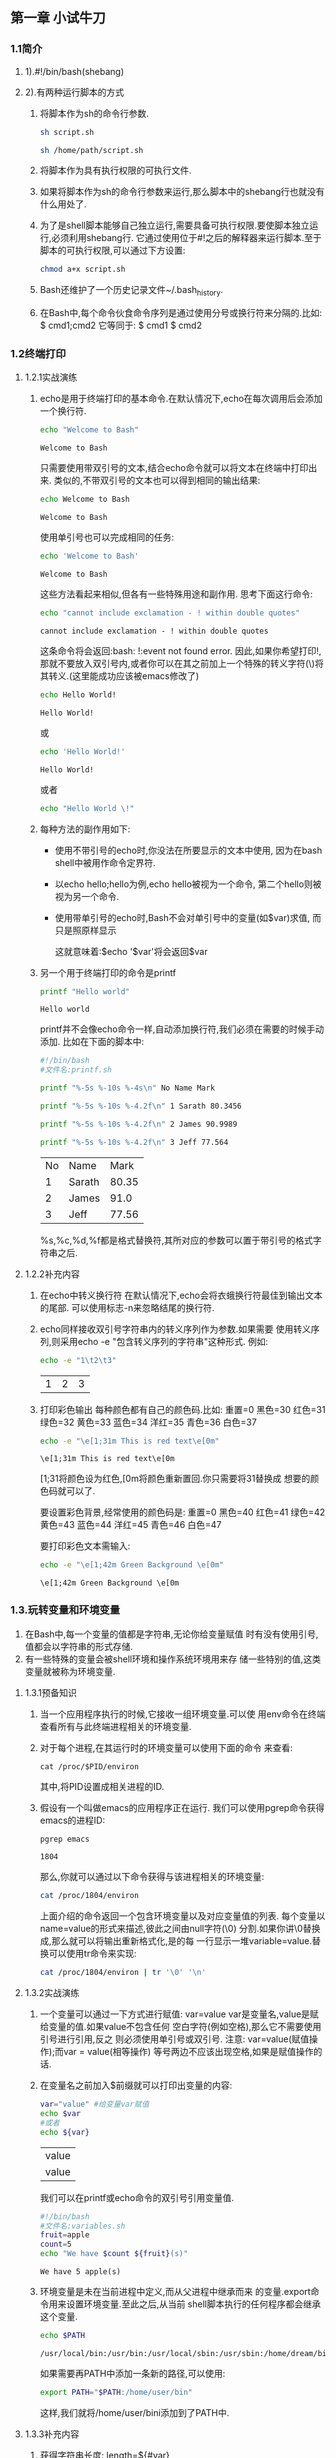 #+startup: overview
** 第一章 小试牛刀
*** 1.1简介
**** 1).#!/bin/bash(shebang)
**** 2).有两种运行脚本的方式
1. 将脚本作为sh的命令行参数.
   #+begin_src bash
     sh script.sh
   #+end_src
   #+begin_src bash
     sh /home/path/script.sh
   #+end_src
2. 将脚本作为具有执行权限的可执行文件.
3. 如果将脚本作为sh的命令行参数来运行,那么脚本中的shebang行也就没有什么用处了.
4. 为了是shell脚本能够自己独立运行,需要具备可执行权限.要使脚本独立运行,必须利用shebang行.
   它通过使用位于#!之后的解释器来运行脚本.至于脚本的可执行权限,可以通过下方设置:
   #+begin_src bash
     chmod a+x script.sh
   #+end_src
5. Bash还维护了一个历史记录文件~/.bash_history.
6. 在Bash中,每个命令伙食命令序列是通过使用分号或换行符来分隔的.比如:
   $ cmd1;cmd2
   它等同于:
   $ cmd1
   $ cmd2

*** 1.2终端打印
**** 1.2.1实战演练
1. echo是用于终端打印的基本命令.在默认情况下,echo在每次调用后会添加一个换行符.
   #+begin_src bash
     echo "Welcome to Bash"
   #+end_src

   #+RESULTS:
   : Welcome to Bash
   只需要使用带双引号的文本,结合echo命令就可以将文本在终端中打印出来.
   类似的,不带双引号的文本也可以得到相同的输出结果:
   #+begin_src bash
     echo Welcome to Bash
   #+end_src

   #+RESULTS:
   : Welcome to Bash
   使用单引号也可以完成相同的任务:
   #+begin_src bash
     echo 'Welcome to Bash'
   #+end_src

   #+RESULTS:
   : Welcome to Bash
   这些方法看起来相似,但各有一些特殊用途和副作用.
   思考下面这行命令:
   #+begin_src bash
     echo "cannot include exclamation - ! within double quotes"
   #+end_src

   #+RESULTS:
   : cannot include exclamation - ! within double quotes
   这条命令将会返回:bash: !:event not found error.
   因此,如果你希望打印!,那就不要放入双引号内,或者你可以在其之前加上一个特殊的转义字符(\)将其转义.(这里能成功应该被emacs修改了)
   #+begin_src bash
     echo Hello World!
   #+end_src

   #+RESULTS:
   : Hello World!
   或
   #+begin_src bash
     echo 'Hello World!'
   #+end_src

   #+RESULTS:
   : Hello World!
   或者
   #+begin_src bash
     echo "Hello World \!"
   #+end_src

2. 每种方法的副作用如下:
   - 使用不带引号的echo时,你没法在所要显示的文本中使用,
     因为在bash shell中被用作命令定界符.

   - 以echo hello;hello为例,echo hello被视为一个命令,
     第二个hello则被视为另一个命令.

   - 使用带单引号的echo时,Bash不会对单引号中的变量(如$var)求值,
     而只是照原样显示

     这就意味着:$echo '$var'将会返回$var

3. 另一个用于终端打印的命令是printf
   #+begin_src bash
     printf "Hello world"
   #+end_src

   #+RESULTS:
   : Hello world
   printf并不会像echo命令一样,自动添加换行符,我们必须在需要的时候手动添加.
   比如在下面的脚本中:
   #+begin_src bash
    #!/bin/bash
    #文件名:printf.sh

    printf "%-5s %-10s %-4s\n" No Name Mark

    printf "%-5s %-10s %-4.2f\n" 1 Sarath 80.3456

    printf "%-5s %-10s %-4.2f\n" 2 James 90.9989

    printf "%-5s %-10s %-4.2f\n" 3 Jeff 77.564
   #+end_src

   #+RESULTS:
   | No | Name   |  Mark |
   |  1 | Sarath | 80.35 |
   |  2 | James  |  91.0 |
   |  3 | Jeff   | 77.56 |

   %s,%c,%d,%f都是格式替换符,其所对应的参数可以置于带引号的格式字符串之后.
   
**** 1.2.2补充内容
1. 在echo中转义换行符
   在默认情况下,echo会将衣蛾换行符最佳到输出文本的尾部.
   可以使用标志-n来忽略结尾的换行符.
2. echo同样接收双引号字符串内的转义序列作为参数.如果需要
   使用转义序列,则采用echo -e "包含转义序列的字符串"这种形式.
   例如:
   #+begin_src bash
     echo -e "1\t2\t3"
   #+end_src

   #+RESULTS:
   | 1 | 2 | 3 |

3. 打印彩色输出
   每种颜色都有自己的颜色码.比如:
   重置=0  黑色=30  红色=31  绿色=32  黄色=33
   蓝色=34  洋红=35  青色=36  白色=37
   #+begin_src bash
     echo -e "\e[1;31m This is red text\e[0m"
   #+end_src

   #+RESULTS:
   : \e[1;31m This is red text\e[0m

   \e[1;31将颜色设为红色,\e[0m将颜色重新置回.你只需要将31替换成
   想要的颜色码就可以了.

   要设置彩色背景,经常使用的颜色码是: 
   重置=0  黑色=40  红色=41  绿色=42  黄色=43
   蓝色=44  洋红=45  青色=46  白色=47

   要打印彩色文本需输入:
   #+begin_src bash
     echo -e "\e[1;42m Green Background \e[0m"
   #+end_src

   #+RESULTS:
   : \e[1;42m Green Background \e[0m


*** 1.3.玩转变量和环境变量
   1. 在Bash中,每一个变量的值都是字符串,无论你给变量赋值
      时有没有使用引号,值都会以字符串的形式存储.
   2. 有一些特殊的变量会被shell环境和操作系统环境用来存
      储一些特别的值,这类变量就被称为环境变量.
**** 1.3.1预备知识
   1. 当一个应用程序执行的时候,它接收一组环境变量.可以使
      用env命令在终端查看所有与此终端进程相关的环境变量.
   2. 对于每个进程,在其运行时的环境变量可以使用下面的命令
      来查看:
      #+begin_src 
	cat /proc/$PID/environ
      #+end_src
      其中,将PID设置成相关进程的ID.
   3. 假设有一个叫做emacs的应用程序正在运行.
      我们可以使用pgrep命令获得emacs的进程ID:
      #+begin_src bash
	pgrep emacs
      #+end_src

      #+RESULTS:
      : 1804
      那么,你就可以通过以下命令获得与该进程相关的环境变量:
      #+begin_src bash
	cat /proc/1804/environ
      #+end_src

      #+RESULTS:
      
      上面介绍的命令返回一个包含环境变量以及对应变量值的列表.
      每个变量以name=value的形式来描述,彼此之间由null字符(\0)
      分割.如果你讲\0替换成\n,那么就可以将输出重新格式化,是的每
      一行显示一堆variable=value.替换可以使用tr命令来实现:
      #+begin_src bash
	cat /proc/1804/environ | tr '\0' '\n'
      #+end_src

      #+RESULTS:

**** 1.3.2实战演练
   1. 一个变量可以通过一下方式进行赋值:
      var=value
      var是变量名,value是赋给变量的值.如果value不包含任何
      空白字符(例如空格),那么它不需要使用引号进行引用,反之
      则必须使用单引号或双引号.
      注意: var=value(赋值操作);而var = value(相等操作)
      等号两边不应该出现空格,如果是赋值操作的话.

   2. 在变量名之前加入$前缀就可以打印出变量的内容:
      #+begin_src bash
	var="value" #给变量var赋值
	echo $var
	#或者
	echo ${var}
      #+end_src

      #+RESULTS:
      | value |
      | value |
      
      我们可以在printf或echo命令的双引号引用变量值.
      #+begin_src bash
	#!/bin/bash
	#文件名:variables.sh
	fruit=apple
	count=5
	echo "We have $count ${fruit}(s)"
      #+end_src

      #+RESULTS:
      : We have 5 apple(s)

   3. 环境变量是未在当前进程中定义,而从父进程中继承而来
      的变量.export命令用来设置环境变量.至此之后,从当前
      shell脚本执行的任何程序都会继承这个变量.
      #+begin_src bash
	echo $PATH
      #+end_src

      #+RESULTS:
      : /usr/local/bin:/usr/bin:/usr/local/sbin:/usr/sbin:/home/dream/bin

      如果需要再PATH中添加一条新的路径,可以使用:
      #+begin_src bash
	export PATH="$PATH:/home/user/bin"
      #+end_src
      这样,我们就将/home/user/bini添加到了PATH中.

**** 1.3.3补充内容
   1. 获得字符串长度:
      length=${#var}

      #+begin_src bash
	var=12345678901234567890
	echo ${#var}
      #+end_src

      #+RESULTS:
      : 20

   2. 识别当前的shell版本
      可以用下面的方法获知当前使用的是那种shell:
      #+begin_src bash
	echo $SHELL
	# 也可以用
	# 不知道为何两个命令结果不一样,本地用的是zsh
	#运行用的是bash
	echo $0
      #+end_src

      #+RESULTS:
      | /bin/zsh |
      | bash     |

   3. 检查是否为超级用户
     UID是一个重要的环境变量,可以用于检查当前脚本是以超级
     用户还是以普通用户的身份运行的.例如:
     #+begin_src bash
       if [ $UID -ne 0 ]; then
       echo Non root user.Please run as root.
       else
       echo "Root user"
       fi
     #+end_src 

     #+RESULTS:
     : Non root user.Please run as root.


*** 1.4.通过shell进行数学运算
**** 1.4.1预备知识
   1.在Bash shell环境中,可以利用let,(())和[]执行基本的算术操作.
   而在进行高级操作时,expr和bc两个工具也会非常有用.
**** 1.4.2实战演练
   1.可以用普通的变量赋值方法定义数值,这时,它会被存储为字符串.
   然而,我们可以用一些方法使它能像数字一样进行处理.
   #+begin_src bash
     #!/bin/bash
     no1=4;
     no2=5;
     # let命令可以直接执行基本的算术操作.
     # 当使用let时,变量名之前不需要再添加$
     let result=no1+no2
     echo $result
   #+end_src

   #+RESULTS:
   : 9
   #+begin_src bash
     #!/bin/bash
     no1=4;
     no2=5;
     result=$[no1+no2]
     echo $result
     result=$[$no1+5]
     echo $result
   #+end_src

   #+RESULTS:
   | 9 |
   | 9 |
   #+begin_src bash
     #!/bin/bash
     no1=4;
     no2=5;
     # 也可以使用(())
     result=$((no1+50))
     echo $result
   #+end_src

   #+RESULTS:
   : 54

   #+begin_src bash
     #!/bin/bash
     #expr同样可以用于基本算术操作
     no1=4;
     result=`expr 3+4`
     echo $result
     result=$(expr $no1+5)
     echo $result
   #+end_src

   #+RESULTS:
   | 3+4 |
   | 4+5 |

   #+begin_src bash
     echo "4*0.56"|bc

     no=54
     # 变量引用:$var,${var}
     # 命令引用: `command`,$(command)
     #result=`echo "$no*1.5" | bc`
     result=$(echo "$no*1.5" | bc)
     echo $result
   #+end_src

   #+RESULTS:
   | 2.24 |
   | 81.0 |

   设定小数精度
   #+begin_src bash
     # 设定小数精度范围
     echo "scale=2;3/8" | bc
   #+end_src

   #+RESULTS:
   : 0.37

   进制转换
   #+begin_src bash
     #!/bin/bash
     #用途:数字转换
     no=100
     echo "obase=2;$no" | bc

     no1=1100100
     echo "obase=10;ibase=2;$no1" | bc
   #+end_src

   #+RESULTS:
   | 1100100 |
   |     100 |

   计算平方以及平方根:
   #+begin_src bash
     #平方根
     echo "sqrt(100)" | bc
     #平方
     echo "10^10" | bc
   #+end_src

   #+RESULTS:
   |          10 |
   | 10000000000 |

   

*** 1.5.玩转文件描述符和重定向
    文件描述符是与文件输入,输出相关联的整数.最常见的文件
  描述符是stdin,stdout和stderr.
**** 1.5.1.预备知识
    文件描述符0,1,2是系统预留的.
  - 0-----stdin(标准输入)
  - 1-----stdout(标准输出)
  - 2-----stderr(标准错误)
**** 1.5.2.实战演练
    用下面的方法可以将输出文本重定向或保存到一个文件中:

    #+begin_src bash
      echo "This is a sample text 1" > temp.txt
    #+end_src

    #+RESULTS:

    这种方法会将文本追加到目标文件中

    #+begin_src bash
      # 这种方法会将文本追加到目标文件中
      echo "This is a sample text 2" >> temp.txt
    #+end_src

    #+RESULTS:

    用下面方法查看文件内容
    #+begin_src bash
      # 用下面方法查看文件内容
      cat temp.txt
    #+end_src

    #+RESULTS:
    | This | is | a | sample | text | 1 |
    | This | is | a | sample | text | 2 |

      当使用重定向操作符时,重定向的内容不会出现在终端,而是
    直接被导入文件.重定向操作符默认使用标准输出.如果想使用
    特定的文件描述符,你必须将描述符置于操作符之前.

      >等同于1>;对于>>来说,情况也类似(即>>等同于1>>).
    
      下面的命令会将stderr文本打印到屏幕上,而不是文件中.
      #+begin_src bash
	ls + > out.txt
      #+end_src

      然后在下面的命令中,stdout没有任何输出,因而会生成空
    文件outtxt.
    #+begin_src bash
      ls + 2>out.txt
    #+end_src

      你可以将stderr单独重定向到一个文件,将stdout重定向
    到另一个文件:
    #+begin_src bash
      cmd 2>stderr.txt 1>stdout.txt
    #+end_src

      还可以利用下面的方法将stderr转换成stdout,使得stderr
    和stdout都被重定向到同一个文件中:
    #+begin_src bash
      cmd 2>&1 output.txt
      # 或者采用下面的方法
      cmd &> output.txt
    #+end_src

      将stderr重定向到其他文件.
      #+begin_src bash
	#!/bin/bash
	# 查看以a起始的所有文件的内容

	# 设置一些测试文件
	echo a1 > a1
	cp a1 a2;cp a2 a3;
	# 清除所有权限
	chmod 000 a1
	# 尽管可以使用通配符(cat a*),查看所有文件内容,但
	# 系统会显示一个出错信息,因为对文件a1没有权限.

	# 将stderr重定向到err.txt
	cat a* 2>err.txt
      #+end_src

      将stderr重定向到黑洞
      #+begin_src bash
	some_command 2> /dev/null
      #+end_src

      在终端打印stdout,同时将它重定向到一个文件中,那么
    可以这样使用tee:
    #+begin_src bash
      command | tee FILE1 FILE2
    #+end_src

      将stdout的一份副本写入文件,同时另一份副本作为后续
    命令的stdin.
    #+begin_src bash
      cat a* | tee out.txt | cat -n
    #+end_src

    我们可以使用stdin作为命令参数.只需要将-作为命令的文
  件名参数即可(也可以用/dev/stdin作为输出文件名来使用stdin):
  #+begin_src bash
    # cmd1 | cmd2 | cmd -
    # 例如
    echo who is this | tee -
  #+end_src

  #+RESULTS:
  : who is this

      
  

**** 1.5.3.补充内容
- 1.将文件重定向到命令
  #+begin_src bash
    cmd < file
  #+end_src
- 2.重定向脚本内部的文本块
  #+begin_src bash
    #!/bin/bash

    cat<<EOF>log.txt
    LOG FILE HEADER
    This is a test log file
    Function:System statistics
    EOF
  #+end_src

  #+RESULTS:
- 3.自定义文件描述符
  文件打开模式:
  - 只读模式

  - 截断模式

  - 追加模式

    <操作符用于从文件中读取值stdin.
    >操作符用于截断模式的文件写入(数据在目标文件内容
    被截断之后写入)
    >>操作符用于追加模式的文件写入(数据被添加到文件的
    现有内容中,而且该目标文件中原有的内容不会丢失)


*** 1.6.数组和关联数组
**** 1.6.1.预备知识
    Bash同时支持普通数组和关联数组.普通数组只能使用整数
  作为数组索引,而关联数组可以使用字符串作为数组索引.
**** 1.6.2.实战演练
    定义数组:单行中使用一列值来定义一个数组.
    #+begin_src bash
      array_var=(1 2 3 4 5 6)
    #+end_src

    另外,还可以将数组定义成一组索引值-值.
    #+begin_src bash
      array_var[0]="test1"
      array_var[1]="test2"
      array_var[2]="test3"
      array_var[3]="test4"
      array_var[4]="test5"
      array_var[5]="test6"

      # 打印出特定索引的数组元素内容:
      echo ${array_var[0]}

      index=5
      echo ${array_var[$index]}

      # 以清单形式打印出数组中的所有值:
      echo ${array_var[*]}

      # 你也可以使用@
      echo ${array_var[@]}

      # 打印数组长度(即数组中元素的个数):
      echo ${#array_var[*]}

    #+end_src

    #+RESULTS:
    | test1 |       |       |       |       |       |
    | test6 |       |       |       |       |       |
    | test1 | test2 | test3 | test4 | test5 | test6 |
    | test1 | test2 | test3 | test4 | test5 | test6 |
    | 6     |       |       |       |       |       |

**** 1.6.3.补充内容
***** 1.定义关联数组
    声明一个变量名位关联数组.声明语句如下:
    #+begin_src bash
      declare -A ass_array
    #+end_src

    添加元素到关联数组
    - 1.利用内嵌索引-值列表法:
      #+begin_src bash
	ass_array=([index1]=val1 [index2]=val2)
      #+end_src
    - 2.使用独立的索引-值进行赋值:
      #+begin_src bash
	ass_array[index1]=val1
	ass_array[index2]=val2
      #+end_src

    举例:用关联数组为水果制定价格:
    #+begin_src bash
      declare -A fruit_value
      fruit_value=([apple]='100dollars' [orange]='150 dollars')
      # 用下面方法显示数组内容
      echo "Apple costs ${fruit_value[apple]}"
    #+end_src

    #+RESULTS:
    : Apple costs 100dollars

***** 2.列出数组索引
    获取索引的列表(对于普通数组,这个方法同样可行):
    #+begin_src bash
      echo ${!array_var[*]}
      # 也可以使用:
      echo ${!array_var[@]}
    #+end_src

    #+begin_src bash
      declare -A fruit_value
      fruit_value=([apple]='100dollars' [orange]='150 dollars')
      echo ${!fruit_value[*]}
    #+end_src

    #+RESULTS:
    : apple orange


*** 1.7.使用别名

*** 1.8.获取终端信息
**** 1.8.1 预备知识
    tput和stty是两款终端处理工具.
**** 1.8.2 实战演练
    获取终端的行数和列数:
    #+begin_src bash
      tput cols
      tput lines
    #+end_src

    #+RESULTS:
    | 80 |
    | 24 |

    打印当前终端名:
    #+begin_src bash
      tput longname
    #+end_src

    #+RESULTS:
    : 80-column dumb tty

    在输入密码的时候,不能让输入的内容显示出来.
    #+begin_src bash
      #!/bin/bash
      #Filename:password.sh


      echo -e "Enter password:"
      # -echo 禁止将输入发送到终端
      stty -echo
      read password
      # echo 允许发送输出
      stty echo
      echo
      echo Password read.
    #+end_src



*** 1.9.获取,设置日期和延时
**** 1.9.1.预备知识
    在类UNIX系统中,日期被存储为一个整数,其大小为自
  世界标准时间1970年1月1日0时0分0秒起所流逝的秒数.
  这种计时方式称之为纪元时或UNIX时间.
**** 1.9.2.实战演练
    读取日期
    #+begin_src bash
      date
    #+end_src

    打印纪元时:
    #+begin_src bash
      date +%s
    #+end_src

    将日期字符串转换成纪元时:
    #+begin_src bash
      # --date用于提供日期串作为输入.
      date --date "Thu Nov 18 08:07:21 IST 2010" +%s
    #+end_src

    将日期串作为输入能够用来获知给定的日期是星期几.
    #+begin_src bash
      date --date "Jan 20 2001" +%A
    #+end_src

    下面是日期格式字符串列表:

    |------------------------+--------------------|
    | 日期内容               | 格式               |
    |------------------------+--------------------|
    | 星期                   | %a(例如:Sat)       |
    |                        | %A(例如:Saturday)  |
    |------------------------+--------------------|
    | 月                     | %b(例如:Nov)       |
    |                        | %B(例如:November)  |
    |------------------------+--------------------|
    | 日                     | %d(例如:31)        |
    |------------------------+--------------------|
    | 固定格式日期(mm/dd/yy) | %D(例如:10/18/10)  |
    |------------------------+--------------------|
    | 年                     | %y(例如:10)        |
    |                        | %Y(例如:2010)      |
    |------------------------+--------------------|
    | 小时                   | %I或者%H(例如:08)  |
    |------------------------+--------------------|
    | 分钟                   | %M(例如:33)        |
    |------------------------+--------------------|
    | 秒                     | %s(例如:10)        |
    |------------------------+--------------------|
    | 纳秒                   | %N(例如:694049494) |
    |------------------------+--------------------|
    | UNIX纪元时(以秒为单位) | %s(例如:132342342) |
    |------------------------+--------------------|

    用格式串结合+作为date命令的参数,可以打印出对应
  格式的日期
  #+begin_src bash
    date "+%d%B%Y"
  #+end_src

    设置日期和时间:
    #+begin_src bash
      # date -s "格式化的日期字符串"
      date -s "21 June 2009 11:01:22"
    #+end_src

    有时候,我们需要检查一组命令所花费的时间,那就可以采用
  下面的方式:
  #+begin_src bash
    #!/bin/bash
    # 文件名: time_take.sh

    start=$(date +%N)
    #一些业务命令,这里用echo代替
    echo "hello world"
    end=$(date +%N)
    difference=$((end - start))
    echo Time taken to execute commands is ${difference} nanosecond.
  #+end_src

**** 1.9.3.补充内容
    脚本中生成延时
    #+begin_src bash
      #!/bin/bash
      # Filename:sleep.sh

      echo -n Count:
      tput sc

      count=0
      while true;
      do
      if[$count -lt 40];
      then let count++;
      sleep 1;
      tput rc
      tput ed
      echo -n $count;
      else exit 0;
      fi
      done
    #+end_src


*** 1.10.调试脚本
**** 1.10.1.预备知识
    调试shell脚本不需要什么特殊工具.Bash本身就包含了
  一些选项,能够打印出脚本接受的参数和输入.
**** 1.10.2.实战演练
    使用-x,启动跟踪调试shell脚本:
    #+begin_src bash
      bash -x script.sh
    #+end_src

    我们也可以要求只关注脚本某些部分的命令集参数的打印
  输出:
    - set -x:在执行时显示参数和命令
    - set +x:禁止调试
    - set -v:当命令进行读取时显示输入
    - set +v:禁止打印输入
      #+begin_src bash
	#!bin/bash
	#文件名:debug.sh

	for i in {1..6}
	do
	set -x
	echo $i
	set +x
	done
	echo "Script executed"
      #+end_src

**** 1.10.3.补充内容
    把shebang从#!/bin/bash改成#!/bin/bash -xv,
  这样一来,不用任何其他选项就可以启用调试功能了.
*** 1.11.函数和参数
**** 1.11.1.实战演练
    - 定义函数:
      # 方法一:
      function fname(){statements;}
      # 方法二:
      fname(){statements;}

    - 调用函数:
      # 执行函数
      fname;

    - 传递参数
      # 传递参数
      fname arg1 arg2;

    - 访问函数参数
      fname()
      {
      # 访问参数1和参数2
      echo $1,$2;
      # 以列表的方式一次性打印所有参数
      echo "$@";
      # 类似于$@,但是参数被作为单个实体
      echo "$*";
      # 返回值
      return 0;
      }

      类似的,参数可以传递给脚本并通过script:$0 (脚本名)
    访问
      - $1是第一个参数
      - $2是第二个参数
      - $n是第n个参数
      - "$@"被扩展成"$1","$2","$3"等.
      - "$*"被扩展成"$1c$2c$3",其中c是
	IFS(字段分隔符)的第一个字符.
      - "$@"用的最多.由于"$*"将所有的参数当做单个字符串,
	因此它很少被使用.
*** 1.12.读取命令序列输出
**** 1.12.1预备知识
cmd1|cmd2|cmd3
**** 1.12.2实战演练
    #+begin_src bash
    ls | cat -n > out.txt
    #+end_src

    1. 我们可以用下面的方法读取命令序列的输出
    cmd_out=$(COMMANDS)
    这种方法也被称为子shell(subshell),例如:
    #+begin_src bash
      cmd_output=$(ls | cat -n)
      echo $cmd_output
    #+end_src

    2. 另一种方法被称为反引用(back-quote)的方法
  也可以用于存储命令输出:
    cmd_out=`COMMANDS`
    例如:
    #+begin_src bash
      cmd_output=`ls | cat -n`
      echo $cmd_output
    #+end_src

**** 补充内容
    有很多方法可以给命令分组.我们来看看其中几种.
    1. 利用子shell生成一个独立的进程

       子shell本身就是独立的进程.可以使用()操作符来定义
       一个子shell.
       #+begin_src bash
	 pwd;
	 (cd /bin;ls);
	 pwd;
       #+end_src
       当命令在子shell中执行,不会对当前shell有任何影响;
       所有的改变权限仅限于子sheel内.
    2. 通过引用子shell的方式保留空格和换行符(这个可能
       有点老了,试过操作与书本不符)

       加入我们使用子shell或反引用的方法将命令的输出读入
       一个变量中,可以将它放入双引号中,以保留空格和换行
       符(\n).例如:
       #+begin_src bash
	 cat text.txt
       #+end_src

       #+RESULTS:
       | 1 |
       | 2 |
       | 3 |

       #+begin_src bash
	 out=$(cat text.txt)
	 #丢失了换行符\n
	 echo $out
       #+end_src

       #+RESULTS:
       : 1 2 3

       #+begin_src bash
	 out="$(cat text.txt)"
	 echo $out
       #+end_src

       #+RESULTS:
       : 1 2 3

       


*** 1.13.以不按回车键的方式读取"n"
    read是一个重要的Bash命令,用于从键盘或标准输入中读取
  文本.
**** 1.13.1.预备知识
    read命令提供了一种不需要按回车键就能够确认输入完毕的
  方法.
**** 1.13.2.实战演练
    下面的语句从输入中读取n个字符并存入变量variable_name
    #+begin_src bash
      # read -n number_of_chars varible_name
      # 读取2个字符存入变量
      read -n 2 var
      echo $var
    #+end_src

    #+begin_src bash
      # 用不回显的方式读取密码
      read -s var
      # 输出提示语句
      read -p "Enter input:" var
      # 在特定时限内读取输入:
      # read -t timeout var
      # 在2秒钟内将键入的字符串读入变量var
      read -t 2 var
      # 用界定符结束输入行:
      # read -d delim_charvar
      read -d ":" var
    #+end_src


*** 1.14.字段分隔符和迭代器
    IFS(内部字段分隔符)是shell脚本中的一个重要概念.
**** 1.14.1.预备知识
#+begin_src bash
  data="name,sex,rollno,location"
  oldIFS=$IFS
  IFS=,
  for item in $data;
  do
  echo Item: $item
  done
  IFS=$oldIFS
#+end_src

**** 1.14.2.实站演练
见IFS.sh

*** 1.15.比较与测试
    程序中的流程控制是由比较和测试语句来处理的.
**** 1.15.1.预备知识
    我们可以用if,if else以及逻辑运算符来执行测试,
  而用一些比较运算符来比较数据项.另外,有一个test
  命令也可以用来进行测试.
**** 1.15.2.实战演练
    &&逻辑与运算符,||逻辑或运算符
    现在了解下条件和比较操作.
    - 算术比较
      条件通常被放置在封闭的中括号内.
      注意:一定要注意在||与操作数之间有一个空格.如果忘了
      这个空格,会报错.
      #+begin_src bash
	[$var -eq 0] or [$var -eq 0]
      #+end_src
    - 对变量或值进行算术条件判断:
      #+begin_src bash
	# 当$var等于0时,返回真
	[$var -eq 0]
	# 当$var为非0时,返回真
	[$var -ne 0]
      #+end_src

      其它重要操作符如下所示.
      - -gt: 大于

      - -lt: 小于

      - -ge: 大于或等于

      - -le: 小于或等于

      可以按照下面的方法结合多个条件进行测试:
      #+begin_src bash
	# 使用逻辑与-a
	[$var1 -ne 0 -a $var2 -gt 2]
	# 使用逻辑或-o
	[$var -ne 0 -o $var2 -gt 2]
      #+end_src
    - 文件系统相关测试
      我们可以使用不同的条件标志测试不同的文件系统
      相关属性.
      - [-f $file_var]: 如果给定的变量包含正常的文
	件路径或文件名,则返回真

      - [-x $var]: 如果给定的变量包含的文件可执行,
	则返回真

      - [-d $var]: 如果给定的变量包含的是目录,则返
	回真.

      - [-e $var]: 如果给定的变量包含的文件存在,则返回真.

      - [-c $var]: 如果给定的变量包含的是一个字符设备文件
	的路径,则返回真.

      - [-b $var]: 如果给定的变量包含的是一个块设备文件的
	路径,则返回真

      - [-w $var]: 如果给定的变量包含的文件可写,则返回真.

      - [-r $var]: 如果给定的变量包含的文件可读,则返回真.

      - [-L $var]: 如果给定的变量包含的是一个符号链接,则
	返回真.

	使用方法如下:
	#+begin_src bash
	fpath="/etc/passwd"
	if [ -e $fpath ];then
	echo File exists;
	else
	echo Does not exist;
	fi
	#+end_src
    - 字符串比较
       使用字符串比较时,最好使用双中括号,因为有时候采用单个
       中括号会产生错误,所以最好避免它们.
       #+begin_src bash
	 str1="hello"
	 str2=$str1
	 # 当str1等于str2时,返回真.也就是说,
	 # str1和str2包含的文本是一模一样的.
	 #[[ $str1 = $str2]]
	 if [[ $str1 = $str2 ]];
	 then echo "str1等于str2";
	 else echo "str1不等于str2";
	 fi

	 # 这是检查字符串是否相等的另一种写法,也可以检查两个
	 # 字符串是否不同.
	 #[[ $str1 == $str2 ]]
	 if [[ $str1 == $str2 ]];
	 then echo "str1等于str2";
	 else echo "str1不等于str2";
	 fi

	 # 如果str1和str2不相同,则返回真.
	 #[[ $str1 != $str2]]
	 if [[ $str1 != $str2 ]];
	 then echo "str1不等于str2";
	 else echo "str1等于str2";
	 fi

	 # 我们还可以检查字符串的子母序情况

	 str1="hello"
	 str2="world"
	 # 如果str1的子母序比str2大,则返回真.
	 #[[ $str1 > $str2 ]]
	 if [[ $str1 > $str2 ]];
	 then echo "str1的子母序比str2大";
	 else echo "str1的子母序比str2小";
	 fi

	 # 如果str1的子母序比str2小,则返回真.
	 #[[ $str1 < $str2 ]]
	 if [[ $str1 < $str2 ]];
	 then echo "str1的子母序比str2小";
	 else echo "str1的子母序比str2大";
	 fi

	 str1="";
	 # 如果str1包含的是空字符串,则返回真.
	 #[[ -z $str1  ]]
	 if [[ -z $str1 ]];
	 then echo "str1是空字符串";
	 else echo "str1的值为$str1";
	 fi

	 # 如果str1包含的是非空字符串,则返回真.
	 #[[ -n $str1  ]]
	 if [[ -n $str1 ]];
	 then echo "str1是非空字符串";
	 else echo "str1是空字符串";
	 fi
       #+end_src

    使用逻辑运算符 && 和||能够很容易将多个条件组合起来:
    #+begin_src bash
      # if [[ -n $str1 ]] && [[ -z $str2 ]];
      # then commands
      # 例如:
      str1="Not empty"
      str2=""

      if [[ -n $str1 ]] && [[ -z $str2 ]];
      then
      echo str1 is not-empty and str2 is empty string.
      fi
    #+end_src

    test命令可以用来执行条件检测.
    #+begin_src bash
      var=1
      if [[ $var -eq 0 ]];
      then echo "True";
      else echo "False";
      fi

      if test $var -eq 0;
      then echo "True";
      else echo "False";
      fi
    #+end_src

    #+RESULTS:
    | False |
    | False |





